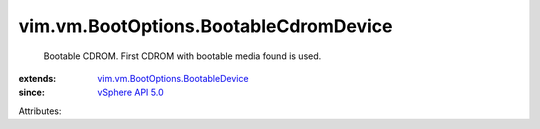 .. _vSphere API 5.0: ../../../vim/version.rst#vimversionversion7

.. _vim.vm.BootOptions.BootableDevice: ../../../vim/vm/BootOptions/BootableDevice.rst


vim.vm.BootOptions.BootableCdromDevice
======================================
  Bootable CDROM. First CDROM with bootable media found is used.
:extends: vim.vm.BootOptions.BootableDevice_
:since: `vSphere API 5.0`_

Attributes:
